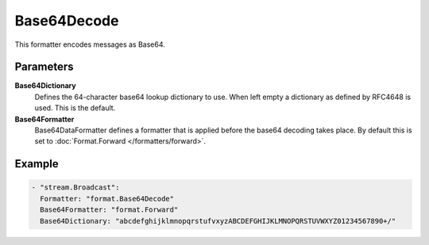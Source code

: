 Base64Decode
============

This formatter encodes messages as Base64.

Parameters
----------

**Base64Dictionary**
  Defines the 64-character base64 lookup dictionary to use.
  When left empty a dictionary as defined by RFC4648 is used.
  This is the default.

**Base64Formatter**
  Base64DataFormatter defines a formatter that is applied before the base64 decoding takes place.
  By default this is set to :doc:`Format.Forward </formatters/forward>`.

Example
-------

.. code-block:: yaml

  - "stream.Broadcast":
    Formatter: "format.Base64Decode"
    Base64Formatter: "format.Forward"
    Base64Dictionary: "abcdefghijklmnopqrstufvxyzABCDEFGHIJKLMNOPQRSTUVWXYZ01234567890+/"
